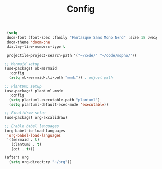 #+title: Config
#+PROPERTY: header-args emacs-lisp :tangle yes

#+BEGIN_SRC emacs-lisp
 (setq
 doom-font (font-spec :family "Fantasque Sans Mono Nerd" :size 18 :weight 'regular)
 doom-theme 'doom-one
 display-line-numbers-type t

 projectile-project-search-path '("~/code/" "~/code/mopho/"))

;; Mermaid setup
(use-package! ob-mermaid
  :config
  (setq ob-mermaid-cli-path "mmdc")) ; adjust path

;; PlantUML setup
(use-package! plantuml-mode
  :config
  (setq plantuml-executable-path "plantuml")
  (setq plantuml-default-exec-mode 'executable))

;; Excalidraw setup
(use-package! org-excalidraw)

;; Enable babel languages
(org-babel-do-load-languages
 'org-babel-load-languages
 '((mermaid . t)
   (plantuml . t)
   (dot . t)))

(after! org
  (setq org-directory "~/org"))

#+END_SRC

#+RESULTS:
: ~/org
